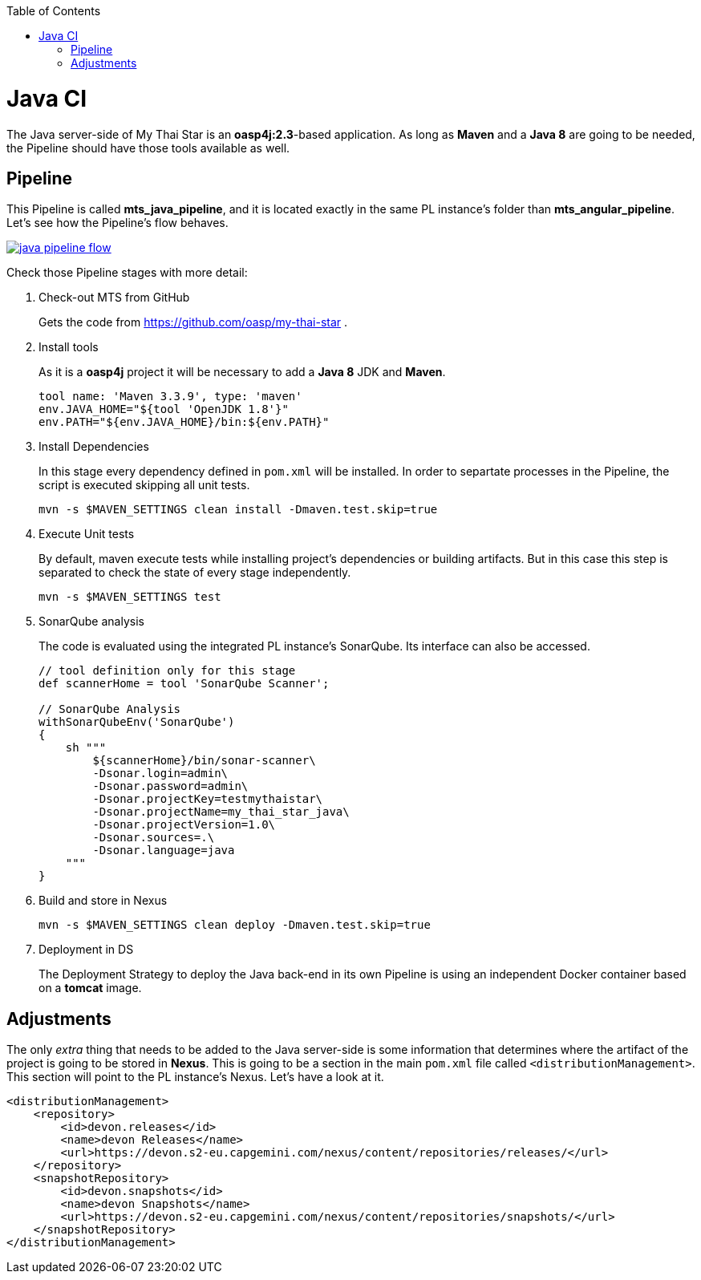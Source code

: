 :toc: macro
toc::[]

= Java CI

The Java server-side of My Thai Star is an *oasp4j:2.3*-based application. As long as *Maven* and a *Java 8* are going to be needed, the Pipeline should have those tools available as well.

== Pipeline

This Pipeline is called *mts_java_pipeline*, and it is located exactly in the same PL instance's folder than *mts_angular_pipeline*. Let's see how the Pipeline's flow behaves.

image::images/ci/java/java_pipeline_flow.PNG[, link="java_pipeline_flow.PNG"] 

Check those Pipeline stages with more detail:

. Check-out MTS from GitHub
+
Gets the code from https://github.com/oasp/my-thai-star .
+
. Install tools
+
As it is a *oasp4j* project it will be necessary to add a *Java 8* JDK and *Maven*.
+
[source, groovy]
----
tool name: 'Maven 3.3.9', type: 'maven'
env.JAVA_HOME="${tool 'OpenJDK 1.8'}"
env.PATH="${env.JAVA_HOME}/bin:${env.PATH}"
----
+
. Install Dependencies
+
In this stage every dependency defined in `pom.xml` will be installed. In order to separtate processes in the Pipeline, the script is executed skipping all unit tests.
+
[source, groovy]
----
mvn -s $MAVEN_SETTINGS clean install -Dmaven.test.skip=true
----
+
. Execute Unit tests
+
By default, maven execute tests while installing project's dependencies or building artifacts. But in this case this step is separated to check the state of every stage independently.
+
[source, groovy]
----
mvn -s $MAVEN_SETTINGS test
----
+
. SonarQube analysis
+
The code is evaluated using the integrated PL instance's SonarQube. Its interface can also be accessed.
+
[source, groovy]
----
// tool definition only for this stage
def scannerHome = tool 'SonarQube Scanner';

// SonarQube Analysis
withSonarQubeEnv('SonarQube') 
{
    sh """
        ${scannerHome}/bin/sonar-scanner\
        -Dsonar.login=admin\
        -Dsonar.password=admin\
        -Dsonar.projectKey=testmythaistar\
        -Dsonar.projectName=my_thai_star_java\
        -Dsonar.projectVersion=1.0\
        -Dsonar.sources=.\
        -Dsonar.language=java
    """
}
----
+
. Build and store in Nexus
+
//
+
[source, groovy]
----
mvn -s $MAVEN_SETTINGS clean deploy -Dmaven.test.skip=true
----
. Deployment in DS
+
The Deployment Strategy to deploy the Java back-end in its own Pipeline is using an independent Docker container based on a *tomcat* image.


== Adjustments

The only _extra_ thing that needs to be added to the Java server-side is some information that determines where the artifact of the project is going to be stored in *Nexus*. This is going to be a section in the main `pom.xml` file called `<distributionManagement>`. This section will point to the PL instance's Nexus. Let's have a look at it.

[source, xml]
----
<distributionManagement>
    <repository>
        <id>devon.releases</id>
        <name>devon Releases</name>
        <url>https://devon.s2-eu.capgemini.com/nexus/content/repositories/releases/</url>
    </repository>
    <snapshotRepository>
        <id>devon.snapshots</id>
        <name>devon Snapshots</name>
        <url>https://devon.s2-eu.capgemini.com/nexus/content/repositories/snapshots/</url>
    </snapshotRepository>
</distributionManagement>
----